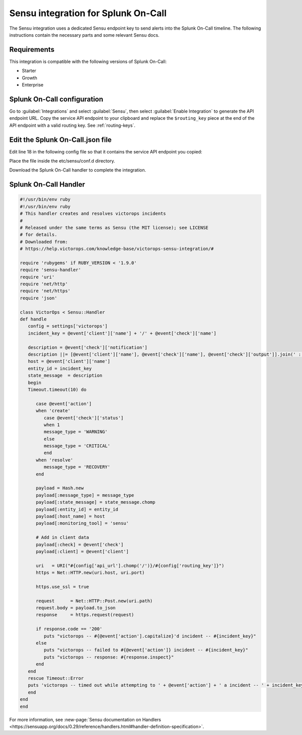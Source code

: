 .. _sensu-spoc:

Sensu integration for Splunk On-Call
***************************************************

.. meta::
    :description: Configure the Sensu integration for Splunk On-Call.

The Sensu integration uses a dedicated Sensu endpoint key to send alerts into the Splunk On-Call timeline. The following instructions contain the necessary parts and some relevant Sensu docs.


Requirements
==================

This integration is compatible with the following versions of Splunk On-Call:

- Starter
- Growth
- Enterprise


Splunk On-Call configuration
================================

Go to :guilabel:`Integrations` and select :guilabel:`Sensu`, then select :guilabel:`Enable Integration` to generate the API endpoint URL. Copy the service API endpoint to your clipboard and replace the ``$routing_key`` piece at the
end of the API endpoint with a valid routing key. See :ref:`routing-keys`.

Edit the Splunk On-Call.json file
====================================

Edit line 18 in the following config file so that it contains the service API endpoint you copied:

.. code-block:: json
   :emphasize-lines: 18

   {
   "handlers": {
      "victorops": {
         "type": "pipe",
      "command": "/etc/sensu/handlers/victorops.rb"
      }
   },
   "checks": {
      "tmp_check": {
         "description": "check that /tmp exists ",
         "handler": "victorops",
         "command": "ls /tmp",
         "interval": 30,
         "subscribers": [ "all_servers" ]
      }
   },
   "victorops" : {
      "api_url": "<integration_service_api_endpoint>",
      "routing_key" : "everyone"
      }
   }

Place the file inside the etc/sensu/conf.d directory.

Download the Splunk On-Call handler to complete the integration.

Splunk On-Call Handler
=============================

.. code-block:: ruby

   #!/usr/bin/env ruby
   #!/usr/bin/env ruby
   # This handler creates and resolves victorops incidents
   #
   # Released under the same terms as Sensu (the MIT license); see LICENSE
   # for details.
   # Downloaded from:
   # https://help.victorops.com/knowledge-base/victorops-sensu-integration/#
   
   require 'rubygems' if RUBY_VERSION < '1.9.0'
   require 'sensu-handler'
   require 'uri'
   require 'net/http'
   require 'net/https'
   require 'json'
   
   class VictorOps < Sensu::Handler
   def handle
      config = settings['victorops']
      incident_key = @event['client']['name'] + '/' + @event['check']['name']
   
      description = @event['check']['notification']
      description ||= [@event['client']['name'], @event['check']['name'], @event['check']['output']].join(' : ')
      host = @event['client']['name']
      entity_id = incident_key
      state_message  = description
      begin
      Timeout.timeout(10) do
   
         case @event['action']
         when 'create'
            case @event['check']['status']
            when 1
            message_type = 'WARNING'
            else
            message_type = 'CRITICAL'
            end
         when 'resolve'
            message_type = 'RECOVERY'
         end
   
         payload = Hash.new
         payload[:message_type] = message_type
         payload[:state_message] = state_message.chomp
         payload[:entity_id] = entity_id
         payload[:host_name] = host
         payload[:monitoring_tool] = 'sensu'
   
         # Add in client data
         payload[:check] = @event['check']
         payload[:client] = @event['client']
   
         uri   = URI("#{config['api_url'].chomp('/')}/#{config['routing_key']}")
         https = Net::HTTP.new(uri.host, uri.port)
   
         https.use_ssl = true
   
         request      = Net::HTTP::Post.new(uri.path)
         request.body = payload.to_json
         response     = https.request(request)
   
         if response.code == '200'
            puts "victorops -- #{@event['action'].capitalize}'d incident -- #{incident_key}"
         else
            puts "victorops -- failed to #{@event['action']} incident -- #{incident_key}"
            puts "victorops -- response: #{response.inspect}"
         end
      end
      rescue Timeout::Error
      puts 'victorops -- timed out while attempting to ' + @event['action'] + ' a incident -- ' + incident_key
      end
   end
   end

For more information, see :new-page:`Sensu documentation on Handlers <https://sensuapp.org/docs/0.29/reference/handlers.html#handler-definition-specification>`.

